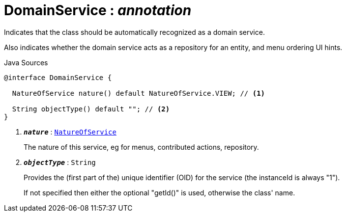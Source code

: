 = DomainService : _annotation_
:Notice: Licensed to the Apache Software Foundation (ASF) under one or more contributor license agreements. See the NOTICE file distributed with this work for additional information regarding copyright ownership. The ASF licenses this file to you under the Apache License, Version 2.0 (the "License"); you may not use this file except in compliance with the License. You may obtain a copy of the License at. http://www.apache.org/licenses/LICENSE-2.0 . Unless required by applicable law or agreed to in writing, software distributed under the License is distributed on an "AS IS" BASIS, WITHOUT WARRANTIES OR  CONDITIONS OF ANY KIND, either express or implied. See the License for the specific language governing permissions and limitations under the License.

Indicates that the class should be automatically recognized as a domain service.

Also indicates whether the domain service acts as a repository for an entity, and menu ordering UI hints.

.Java Sources
[source,java]
----
@interface DomainService {

  NatureOfService nature() default NatureOfService.VIEW; // <.>

  String objectType() default ""; // <.>
}
----

<.> `[teal]#*_nature_*#` : `xref:system:generated:index/NatureOfService.adoc[NatureOfService]`
+
--
The nature of this service, eg for menus, contributed actions, repository.
--
<.> `[teal]#*_objectType_*#` : `String`
+
--
Provides the (first part of the) unique identifier (OID) for the service (the instanceId is always "1").

If not specified then either the optional "getId()" is used, otherwise the class' name.
--

